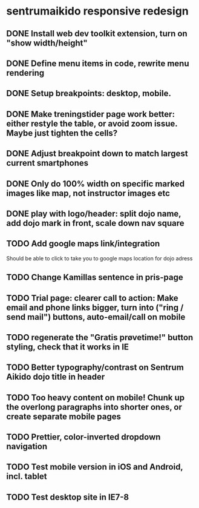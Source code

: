 * sentrumaikido responsive redesign
** DONE Install web dev toolkit extension, turn on "show width/height"
** DONE Define menu items in code, rewrite menu rendering
** DONE Setup breakpoints: desktop, mobile.
** DONE Make treningstider page work better: either restyle the table, or avoid zoom issue. Maybe just tighten the cells?
** DONE Adjust breakpoint down to match largest current smartphones
** DONE Only do 100% width on specific marked images like map, not instructor images etc
** DONE play with logo/header: split dojo name, add dojo mark in front, scale down nav square
** TODO Add google maps link/integration
        Should be able to click to take you to google maps location for dojo adress
** TODO Change Kamillas sentence in pris-page
** TODO Trial page: clearer call to action: Make email and phone links bigger, turn into ("ring / send mail") buttons, auto-email/call on mobile
** TODO regenerate the "Gratis prøvetime!" button styling, check that it works in IE
** TODO Better typography/contrast on Sentrum Aikido dojo title in header
** TODO Too heavy content on mobile! Chunk up the overlong paragraphs into shorter ones, or create separate mobile pages
** TODO Prettier, color-inverted dropdown navigation
** TODO Test mobile version in iOS and Android, incl. tablet
** TODO Test desktop site in IE7-8
